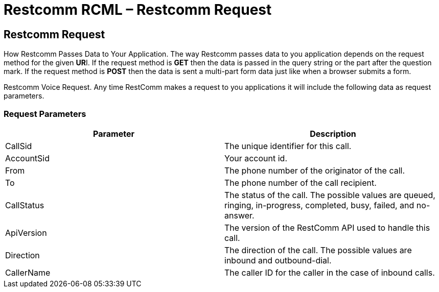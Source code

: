 = Restcomm RCML – Restcomm Request

[[restcomm_request]]
== Restcomm Request

How Restcomm Passes Data to Your Application. The way Restcomm passes data to you application depends on the request method for the given **UR**I. If the request method is *GET* then the data is passed in the query string or the part after the question mark. If the request method is *POST* then the data is sent a multi-part form data just like when a browser submits a form.

Restcomm Voice Request. Any time RestComm makes a request to you applications it will include the following data as request parameters.

=== Request Parameters

[cols=",",options="header",]
|=================================================================================================================================
|Parameter |Description
|CallSid |The unique identifier for this call.
|AccountSid |Your account id.
|From |The phone number of the originator of the call.
|To |The phone number of the call recipient.
|CallStatus |The status of the call. The possible values are queued, ringing, in-progress, completed, busy, failed, and no-answer.
|ApiVersion |The version of the RestComm API used to handle this call.
|Direction |The direction of the call. The possible values are inbound and outbound-dial.
|CallerName |The caller ID for the caller in the case of inbound calls.
|=================================================================================================================================